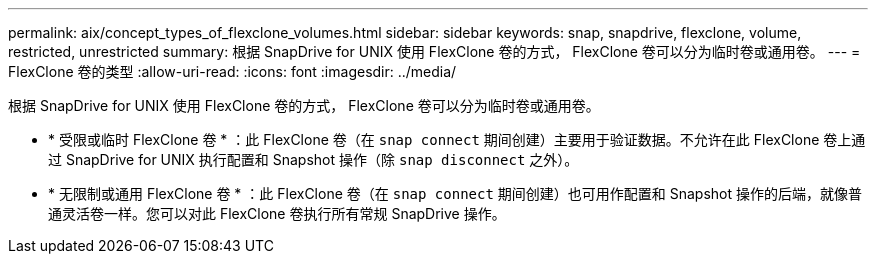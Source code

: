 ---
permalink: aix/concept_types_of_flexclone_volumes.html 
sidebar: sidebar 
keywords: snap, snapdrive, flexclone, volume, restricted, unrestricted 
summary: 根据 SnapDrive for UNIX 使用 FlexClone 卷的方式， FlexClone 卷可以分为临时卷或通用卷。 
---
= FlexClone 卷的类型
:allow-uri-read: 
:icons: font
:imagesdir: ../media/


[role="lead"]
根据 SnapDrive for UNIX 使用 FlexClone 卷的方式， FlexClone 卷可以分为临时卷或通用卷。

* * 受限或临时 FlexClone 卷 * ：此 FlexClone 卷（在 `snap connect` 期间创建）主要用于验证数据。不允许在此 FlexClone 卷上通过 SnapDrive for UNIX 执行配置和 Snapshot 操作（除 `snap disconnect` 之外）。
* * 无限制或通用 FlexClone 卷 * ：此 FlexClone 卷（在 `snap connect` 期间创建）也可用作配置和 Snapshot 操作的后端，就像普通灵活卷一样。您可以对此 FlexClone 卷执行所有常规 SnapDrive 操作。

